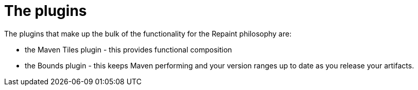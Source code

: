 = The plugins

The plugins that make up the bulk of the functionality for the Repaint philosophy are:

* the Maven Tiles plugin - this provides functional composition
* the Bounds plugin - this keeps Maven performing and your version ranges up to date as you release your artifacts.

